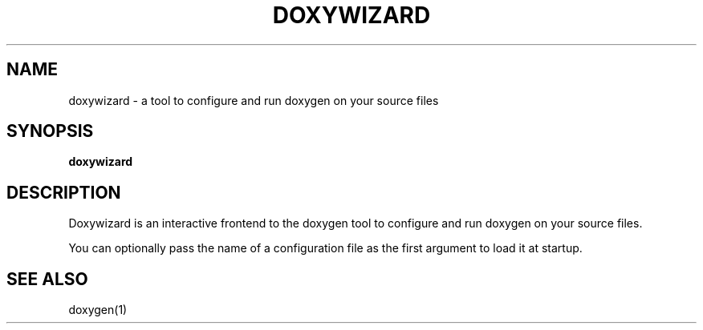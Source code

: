 .TH DOXYWIZARD "1" "DATE" "doxywizard VERSION" "User Commands"
.SH NAME
doxywizard \- a tool to configure and run doxygen on your source files
.SH SYNOPSIS
.B doxywizard
.SH DESCRIPTION
Doxywizard is an interactive frontend to the doxygen tool to configure
and run doxygen on your source files.
.PP
You can optionally pass the name of a configuration file as the first argument
to load it at startup.
.SH SEE ALSO
doxygen(1)

